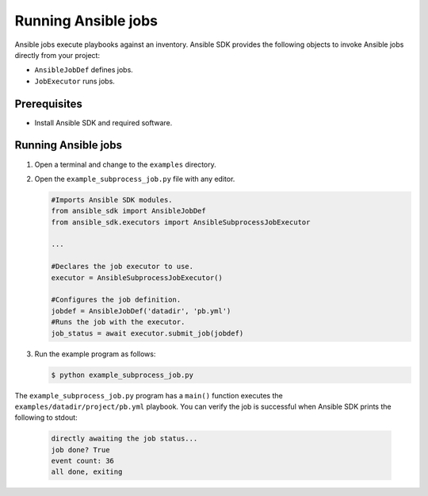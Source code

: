.. _running_ansible_jobs:

********************
Running Ansible jobs
********************

Ansible jobs execute playbooks against an inventory.
Ansible SDK provides the following objects to invoke Ansible jobs directly from your project:

* ``AnsibleJobDef`` defines jobs.
* ``JobExecutor`` runs jobs.

Prerequisites
=============

* Install Ansible SDK and required software.

Running Ansible jobs
====================

#. Open a terminal and change to the ``examples`` directory.
#. Open the ``example_subprocess_job.py`` file with any editor.

   .. code-block:: python
       
      #Imports Ansible SDK modules.
      from ansible_sdk import AnsibleJobDef
      from ansible_sdk.executors import AnsibleSubprocessJobExecutor

      ...

      #Declares the job executor to use.
      executor = AnsibleSubprocessJobExecutor()

      #Configures the job definition.
      jobdef = AnsibleJobDef('datadir', 'pb.yml')
      #Runs the job with the executor.
      job_status = await executor.submit_job(jobdef) 

#. Run the example program as follows:

   .. code-block:: bash

      $ python example_subprocess_job.py

The ``example_subprocess_job.py`` program has a ``main()`` function executes the ``examples/datadir/project/pb.yml`` playbook.
You can verify the job is successful when Ansible SDK prints the following to stdout:

   .. code-block:: bash

      directly awaiting the job status...
      job done? True
      event count: 36
      all done, exiting